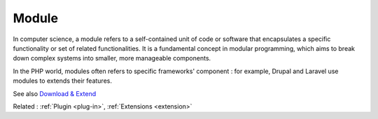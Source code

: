 .. _module:
.. meta::
	:description:
		Module: In computer science, a module refers to a self-contained unit of code or software that encapsulates a specific functionality or set of related functionalities.
	:twitter:card: summary_large_image
	:twitter:site: @exakat
	:twitter:title: Module
	:twitter:description: Module: In computer science, a module refers to a self-contained unit of code or software that encapsulates a specific functionality or set of related functionalities
	:twitter:creator: @exakat
	:og:title: Module
	:og:type: article
	:og:description: In computer science, a module refers to a self-contained unit of code or software that encapsulates a specific functionality or set of related functionalities
	:og:url: https://php-dictionary.readthedocs.io/en/latest/dictionary/module.ini.html
	:og:locale: en


Module
------

In computer science, a module refers to a self-contained unit of code or software that encapsulates a specific functionality or set of related functionalities. It is a fundamental concept in modular programming, which aims to break down complex systems into smaller, more manageable components.

In the PHP world, modules often refers to specific frameworks' component : for example, Drupal and Laravel use modules to extends their features.


See also `Download & Extend <https://www.drupal.org/project/project_module>`_

Related : :ref:`Plugin <plug-in>`, :ref:`Extensions <extension>`
